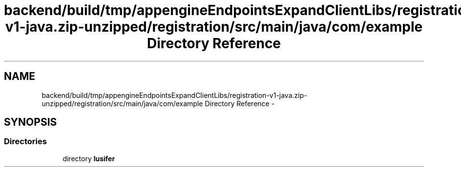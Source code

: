 .TH "backend/build/tmp/appengineEndpointsExpandClientLibs/registration-v1-java.zip-unzipped/registration/src/main/java/com/example Directory Reference" 3 "Fri May 29 2015" "Version 0.1" "Antardhwani" \" -*- nroff -*-
.ad l
.nh
.SH NAME
backend/build/tmp/appengineEndpointsExpandClientLibs/registration-v1-java.zip-unzipped/registration/src/main/java/com/example Directory Reference \- 
.SH SYNOPSIS
.br
.PP
.SS "Directories"

.in +1c
.ti -1c
.RI "directory \fBlusifer\fP"
.br
.in -1c
